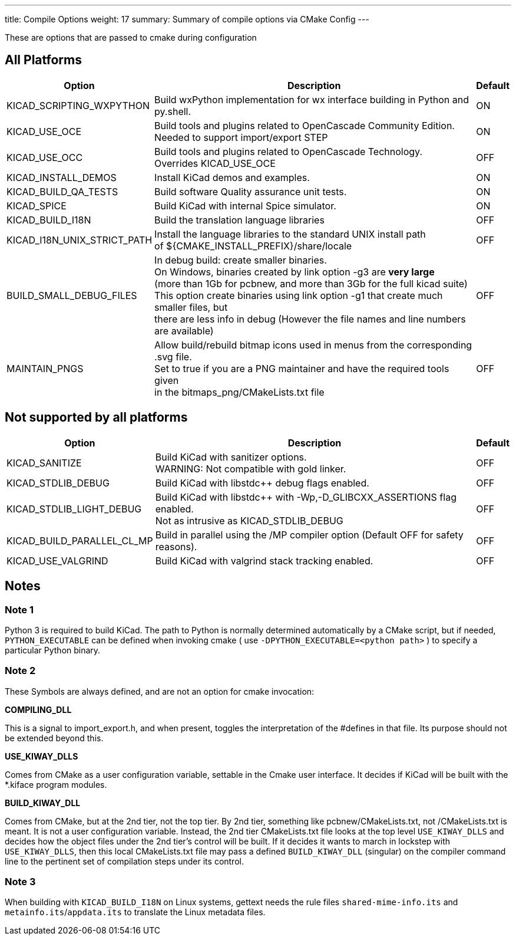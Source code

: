 ---
title: Compile Options
weight: 17
summary: Summary of compile options via CMake Config
---

These are options that are passed to cmake during configuration

== All Platforms


[cols="4,12,1",options="header"]
|===
|Option                             | Description                                               | Default
|KICAD_SCRIPTING_WXPYTHON           | Build wxPython implementation for wx interface building in Python and py.shell.
                                                                                                | ON
|KICAD_USE_OCE                      | Build tools and plugins related to OpenCascade Community Edition. +
                                        Needed to support import/export STEP
                                                                                                | ON
|KICAD_USE_OCC                      | Build tools and plugins related to OpenCascade Technology. +
                                      Overrides KICAD_USE_OCE
                                                                                                | OFF
|KICAD_INSTALL_DEMOS                | Install KiCad demos and examples.                         | ON
|KICAD_BUILD_QA_TESTS               | Build software Quality assurance unit tests.              | ON
|KICAD_SPICE                        | Build KiCad with internal Spice simulator.                | ON
|KICAD_BUILD_I18N                   | Build the translation language libraries                  | OFF
|KICAD_I18N_UNIX_STRICT_PATH        | Install the language libraries to the standard UNIX install path +
                                      of ${CMAKE_INSTALL_PREFIX}/share/locale                   | OFF
|BUILD_SMALL_DEBUG_FILES            | In debug build: create smaller binaries. +
                                      On Windows, binaries created by link option -g3 are *very large* +
                                      (more than 1Gb for pcbnew, and more than 3Gb for the full kicad suite) +
                                      This option create binaries using link option -g1 that create much smaller files, but +
                                      there are less info in debug (However the file names and line numbers are available) +
                                                                                                | OFF
|MAINTAIN_PNGS                      | Allow build/rebuild bitmap icons used in menus from the corresponding .svg file. +
                                      Set to true if you are a PNG maintainer and have the required tools given +
                                      in the bitmaps_png/CMakeLists.txt file
                                                                                                | OFF

|===


== Not supported by all platforms


[cols="4,12,1",options="header"]
|===
|Option                             | Description                                               | Default
|KICAD_SANITIZE                     | Build KiCad with sanitizer options. +
                                      WARNING: Not compatible with gold linker.
                                                                                                | OFF
|KICAD_STDLIB_DEBUG                 | Build KiCad with libstdc++ debug flags enabled.           | OFF
|KICAD_STDLIB_LIGHT_DEBUG           | Build KiCad with libstdc++ with -Wp,-D_GLIBCXX_ASSERTIONS flag enabled. +
                                      Not as intrusive as KICAD_STDLIB_DEBUG
                                                                                                | OFF
|KICAD_BUILD_PARALLEL_CL_MP         | Build in parallel using the /MP compiler option (Default OFF for safety reasons).
                                                                                                 | OFF
|KICAD_USE_VALGRIND                 | Build KiCad with valgrind stack tracking enabled.          | OFF
|===


== Notes

=== Note 1

Python 3 is required to build KiCad.  The path to Python is normally determined automatically by a
CMake script, but if needed, `PYTHON_EXECUTABLE` can be defined when invoking cmake
( use `-DPYTHON_EXECUTABLE=<python path>` ) to specify a particular Python binary.

=== Note 2

These Symbols are always defined, and are not an option for cmake invocation:


*COMPILING_DLL*

This is a signal to import_export.h, and when present, toggles the
interpretation of the #defines in that file. Its purpose should not be
extended beyond this.


*USE_KIWAY_DLLS*

Comes from CMake as a user configuration variable, settable in the Cmake
user interface. It decides if KiCad will be built with the *.kiface program
modules.


*BUILD_KIWAY_DLL*

Comes from CMake, but at the 2nd tier, not the top tier. By 2nd tier,
something like pcbnew/CMakeLists.txt, not /CMakeLists.txt is meant. It is
not a user configuration variable. Instead, the 2nd tier CMakeLists.txt file
looks at the top level `USE_KIWAY_DLLS` and decides how the object files under
the 2nd tier's control will be built. If it decides it wants to march in
lockstep with `USE_KIWAY_DLLS`, then this local CMakeLists.txt file may pass a
defined `BUILD_KIWAY_DLL` (singular) on the compiler command line to the
pertinent set of compilation steps under its control.

=== Note 3

When building with `KICAD_BUILD_I18N` on Linux systems, gettext needs the rule files
`shared-mime-info.its` and `metainfo.its`/`appdata.its` to translate the Linux
metadata files.
